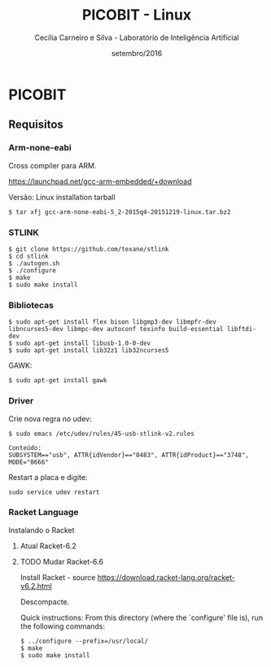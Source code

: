 #+TITLE: PICOBIT - Linux
#+AUTHOR: Cecília Carneiro e Silva - Laboratório de Inteligência Artificial
#+DATE: setembro/2016

* PICOBIT

** Requisitos

*** Arm-none-eabi

    Cross compiler para ARM.

https://launchpad.net/gcc-arm-embedded/+download

Versão: Linux installation tarball

#+BEGIN_SRC shell
$ tar xfj gcc-arm-none-eabi-5_2-2015q4-20151219-linux.tar.bz2 
#+END_SRC

*** STLINK

#+BEGIN_SRC shell
$ git clone https://github.com/texane/stlink
$ cd stlink
$ ./autogen.sh
$ ./configure
$ make
$ sudo make install
#+END_SRC   
 
*** Bibliotecas

#+BEGIN_SRC shell
$ sudo apt-get install flex bison libgmp3-dev libmpfr-dev  libncurses5-dev libmpc-dev autoconf texinfo build-essential libftdi-dev
$ sudo apt-get install libusb-1.0-0-dev
$ sudo apt-get install lib32z1 lib32ncurses5
#+END_SRC

    GAWK:

#+BEGIN_SRC shell
$ sudo apt-get install gawk
#+END_SRC

*** Driver

   Crie nova regra no udev:

#+BEGIN_SRC shell
$ sudo emacs /etc/udev/rules/45-usb-stlink-v2.rules

Conteúdo:
SUBSYSTEM=="usb", ATTR{idVendor}=="0483", ATTR{idProduct}=="3748", MODE="0666"
#+END_SRC

   Restart a placa e digite:

#+BEGIN_SRC shell
sudo service udev restart
#+END_SRC

*** Racket Language

    Instalando o Racket

**** Atual Racket-6.2
**** TODO Mudar Racket-6.6

    Install Racket - source
       https://download.racket-lang.org/racket-v6.2.html
       
    Descompacte.
       
    Quick instructions:
    From this directory (where the `configure' file is), run the following
    commands:

#+BEGIN_SRC shell
    $ ../configure --prefix=/usr/local/
    $ make
    $ sudo make install
#+END_SRC
    
